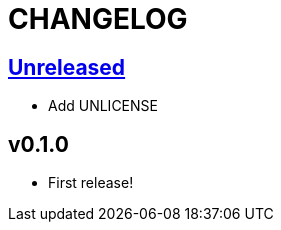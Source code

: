 CHANGELOG
=========

== https://github.com/eraserhd/kak-plumb/compare/v0.1.0...HEAD[Unreleased]

* Add UNLICENSE

== v0.1.0

* First release!
